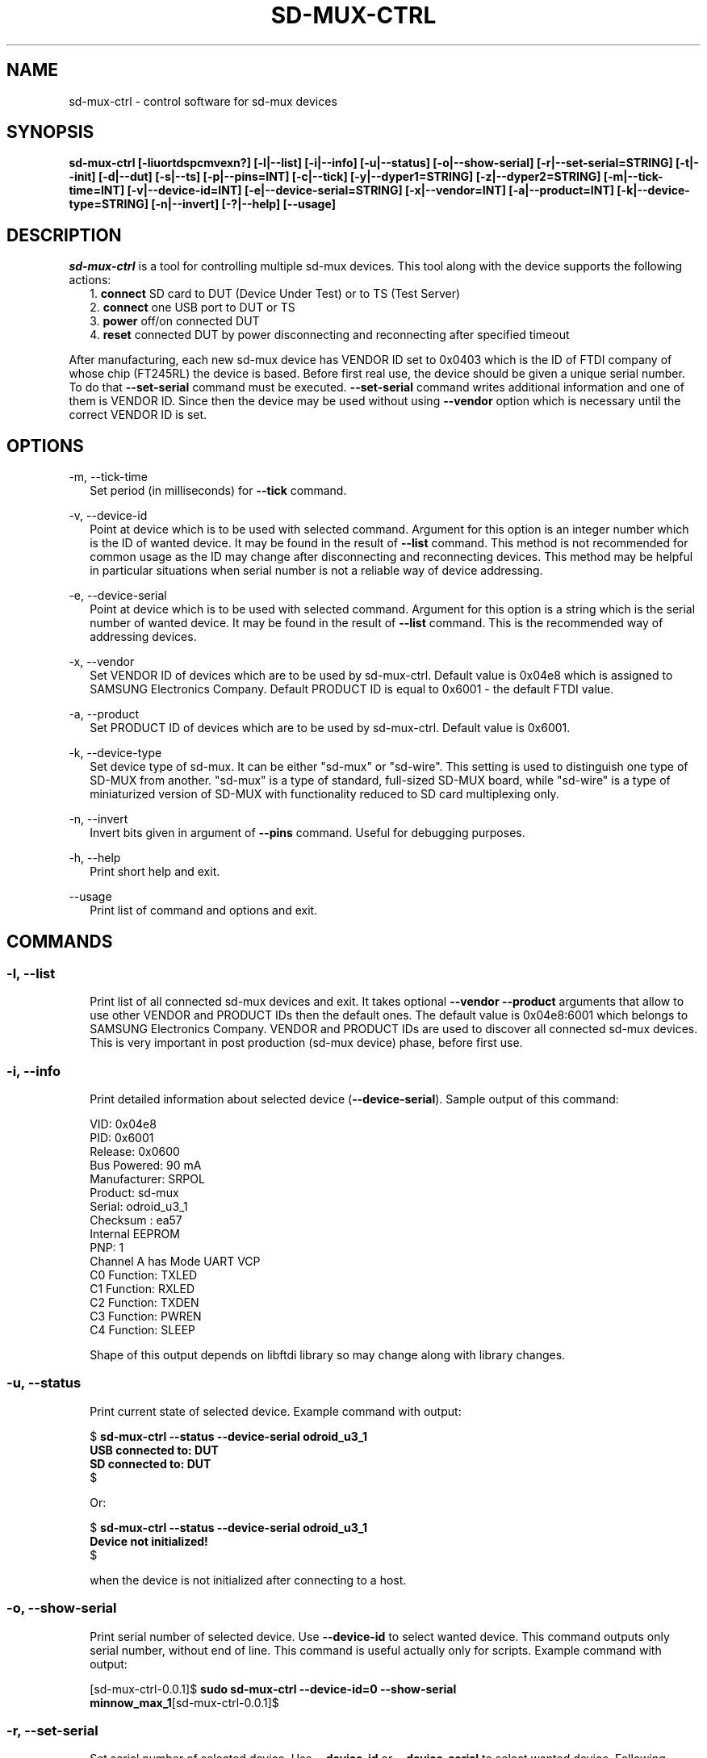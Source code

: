 .TH SD-MUX-CTRL 1 "March 2018" Tizen "SD MUX User Manual"

.SH NAME

.PP
sd-mux-ctrl - control software for sd-mux devices

.SH SYNOPSIS

.PP
.B  sd-mux-ctrl [-liuortdspcmvexn?] [-l|--list] [-i|--info] [-u|--status] [-o|--show-serial] [-r|--set-serial=STRING] [-t|--init] [-d|--dut]
.B [-s|--ts] [-p|--pins=INT] [-c|--tick] [-y|--dyper1=STRING] [-z|--dyper2=STRING] [-m|--tick-time=INT] [-v|--device-id=INT]
.B [-e|--device-serial=STRING] [-x|--vendor=INT] [-a|--product=INT] [-k|--device-type=STRING] [-n|--invert] [-?|--help] [--usage]

.SH DESCRIPTION

.PP
\fIsd-mux-ctrl\fR is a tool for controlling multiple sd-mux devices. This tool along with the device supports the
following actions:
.RS 2
1. \fBconnect\fR SD card to DUT (Device Under Test) or to TS (Test Server)
.RE
.RS 2
2. \fBconnect\fR one USB port to DUT or TS
.RE
.RS 2
3. \fBpower\fR off/on connected DUT
.RE
.RS 2
4. \fBreset\fR connected DUT by power disconnecting and reconnecting after specified timeout
.RE
.PP
After manufacturing, each new sd-mux device has VENDOR ID set to 0x0403 which is the ID of FTDI company of whose chip
(FT245RL) the device is based.
Before first real use, the device should be given a unique serial number.
To do that \fB--set-serial\fR command must be executed. \fB--set-serial\fR command writes additional information and
one of them is VENDOR ID.
Since then the device may be used without using \fB--vendor\fR option which is necessary until the correct VENDOR ID
is set.

.\" ===========================================================================
.\" Global options
.\" ===========================================================================
.SH OPTIONS

.PP
-m, \-\-tick-time
.RS 2
Set period (in milliseconds) for \fB--tick\fR command.
.RE

.PP
-v, \-\-device-id
.RS 2
Point at device which is to be used with selected command. Argument for this option is an integer number which is the
ID of wanted device. It may be found in the result of \fB--list\fR command.
This method is not recommended for common usage as the ID may change after disconnecting and reconnecting devices.
This method may be helpful in particular situations when serial number is not a reliable way of device addressing.
.RE

.PP
\-e, \-\-device-serial
.RS 2
Point at device which is to be used with selected command. Argument for this option is a string which is the serial
number of wanted device. It may be found in the result of \fB--list\fR command.
This is the recommended way of addressing devices.
.RE

.PP
\-x, \-\-vendor
.RS 2
Set VENDOR ID of devices which are to be used by sd-mux-ctrl. Default value is 0x04e8 which is assigned to
SAMSUNG Electronics Company. Default PRODUCT ID is equal to 0x6001 - the default FTDI value.
.RE

.PP
\-a, \-\-product
.RS 2
Set PRODUCT ID of devices which are to be used by sd-mux-ctrl. Default value is 0x6001.
.RE

.PP
\-k, \-\-device-type
.RS 2
Set device type of sd-mux. It can be either "sd-mux" or "sd-wire". This setting is used to distinguish one type
of SD-MUX from another. "sd-mux" is a type of standard, full-sized SD-MUX board, while "sd-wire" is a type of
miniaturized version of SD-MUX with functionality reduced to SD card multiplexing only.
.RE

.PP
\-n, \-\-invert
.RS 2
Invert bits given in argument of \fB--pins\fR command. Useful for debugging purposes.
.RE

.PP
\-h, \-\-help
.RS 2
Print short help and exit.
.RE

.PP
\-\-usage
.RS 2
Print list of command and options and exit.
.RE

.\" ===========================================================================
.\" Commands descriptions
.\" ===========================================================================
.SH COMMANDS

.SS \fB\-l, \-\-list\fR

.RS 2
Print list of all connected sd-mux devices and exit. It takes optional \fB--vendor --product\fR arguments that allow to use
other VENDOR and PRODUCT IDs then the default ones.
The default value is 0x04e8:6001 which belongs to SAMSUNG Electronics Company.
VENDOR and PRODUCT IDs are used to discover all connected sd-mux devices. This is very important in post production
(sd-mux device) phase, before first use.
.RE

.SS \fB\-i, \-\-info\fR

.RS 2
Print detailed information about selected device (\fB--device-serial\fR). Sample output of this command:
.nf

\& VID:     0x04e8
\& PID:     0x6001
\& Release: 0x0600
\& Bus Powered:  90 mA
\& Manufacturer: SRPOL
\& Product:      sd-mux
\& Serial:       odroid_u3_1
\& Checksum      : ea57
\& Internal EEPROM
\& PNP: 1
\& Channel A has Mode UART VCP
\& C0 Function: TXLED
\& C1 Function: RXLED
\& C2 Function: TXDEN
\& C3 Function: PWREN
\& C4 Function: SLEEP

.fi
Shape of this output depends on libftdi library so may change along with library changes.
.RE

.SS \fB\-u, \-\-status\fR

.RS 2
Print current state of selected device. Example command with output:
.nf

$ \fBsd-mux-ctrl --status --device-serial odroid_u3_1
USB connected to: DUT
SD connected to: DUT\fR
$

Or:

$ \fBsd-mux-ctrl --status --device-serial odroid_u3_1
Device not initialized!\fR
$

when the device is not initialized after connecting to a host.

.fi

.SS \fB\-o, \-\-show-serial\fR

.RS 2
Print serial number of selected device. Use \fB--device-id\fR to select wanted device. This command outputs only serial
number, without end of line.
This command is useful actually only for scripts. Example command with output:
.nf

[sd-mux-ctrl-0.0.1]$ \fBsudo sd-mux-ctrl --device-id=0 --show-serial
minnow_max_1\fR[sd-mux-ctrl-0.0.1]$
.fi

.SS \fB\-r, \-\-set-serial\fR

.RS 2
Set serial number of selected device. Use \fB--device-id\fR or \fB--device-serial\fR to select wanted device.
Following example changes device's serial number from \fBAL018T40\fR to \fBodroid_u3_1\fR :
.nf

[rpm]$ \fBsudo sd-mux-ctrl --device-serial=AL018T40 --vendor=0x403 --set-serial=odroid_u3_1\fR

.fi
\fB--set-serial\fR command does actually a little bit more than setting a serial number.
It also writes new values of VENDOR ID, Product and Manufacturer.
\fBVENDOR ID (VID)\fR is set to \fB0x04e8\fR (SAMSUNG Electronics Company), Product is set to \fBsd-mux\fR
and \fBManufacturer\fR is set to \fBSRPOL\fR which is a short name of Samsung R&D Poland.

.SS \fB\-t, \-\-init\fR

.RS 2
Set connected device into well defined state. After powering up, sd-mux device is in random state.
SD card and USB may be connected either to DUT or TS. SD card and USB are not tied together so one of them may be
connected to DUT and the other one may be connected to TS. All combinations are possible.
The most important thing here is power steering. As we use bistable, two-coil relay we have to make sure that in stable
state both coils are disconnected from power.
Unfortunately after connecting sd-mux to USB host, state of power control lines is unknown so we have to set them into
correct one.
Init command powers off DUT and connects USB and SD card to TS. Example:
.nf

[rpm]$ \fBsudo sd-mux-ctrl --device-serial=odroid_u3_1 --init\fR

.fi

.SS \fB\-d, \-\-dut\fR

.RS 2
Connect USB port and SD card to a DUT (Device Under Test) and power it on.
After executing this command the DUT should start and load image from SD card mounted in the sd-mux device.
.PP
\fBNote\fR that some devices won't (re)start after execution of this command. This is caused by SD multiplexer chip.
When SD is connected to TS then it is actually connected to USB SD card reader.
The reader powers up SD card and some part of the voltage is transmitted to the DUT through SD mux chip.
To force restart one must invoke \fB--tick\fR command after \fB--dut\fR is executed.
Odroid U3 is an example of device with such behavior.
.nf

$ \fBsudo sd-mux-ctrl --device-serial=odroid_u3_1 --dut\fR
$ \fBsudo sd-mux-ctrl --device-serial=odroid_u3_1 --tick\fR

.fi

.SS \fB\-s, \-\-ts\fR

.RS 2
Connect USB port and SD card to a TS (Test Server) and powers off the DUT (Device Under Test).
After executing this command SD card is connected to SD card reader at the TS side.
.PP
.nf

$ \fBsudo sd-mux-ctrl --device-serial=odroid_u3_1 --ts\fR

.fi

.SS \fB\-p, \-\-pins\fR

.RS 2
Set FTDI chip (FT245RL) pins to given state. \fB--pins\fR takes 8 bit word as an argument and
optional \fB--invert\fR argument inverts all bits in the given word.
This value, after optional inverting, is written to FT245RL D0-D7 pins.
.PP
.nf

$ \fBsudo sd-mux-ctrl --device-serial=odroid_u3_1 --pins=0x69 --invert\fR

.fi

.SS \fB\-c, \-\-tick\fR

.RS 2
Disconnect power from the Device Under Test and reconnect again after 1000 ms.
If \fB--tick-time\fR is used, then 1000ms is replaced with number of milliseconds given in \fB--tick-time\fR argument.
.PP
.nf

$ \fBsudo sd-mux-ctrl --device-serial=odroid_u3_1 --tick --tick-time=2000\fR

.fi

.SS \fB\-y, \-\-dyper1\fR

.RS 2
Disconnect or connect terminals of dynamic jumper. Argument "on" connects and "off" disconnects the terminals.
.PP
.nf

$ \fBsudo sd-mux-ctrl --device-serial=odroid_u3_1 --dyper1 on\fR

.fi

.SS \fB\-z, \-\-dyper2\fR

.RS 2
Disconnect or connect terminals of dynamic jumper. Argument "on" connects and "off" disconnects the terminals.
.PP
.nf

$ \fBsudo sd-mux-ctrl --device-serial=odroid_u3_1 --dyper2 on\fR

.fi

.SH AUTHOR

Adam Malinowski <a.malinowsk2@partner.samsung.com>.

.SH REPORTING BUGS

Please, report bugs to Adam Malinowski <a.malinowsk2@partner.samsung.com>.
